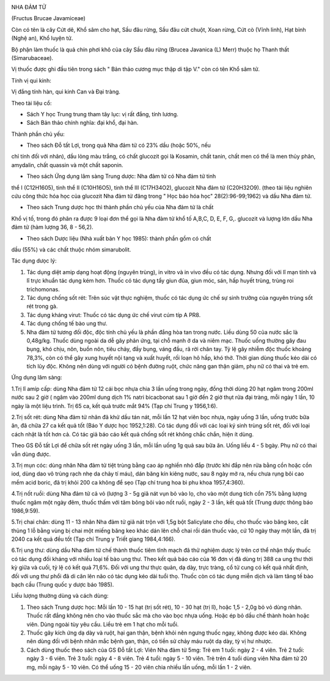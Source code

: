 |image0|

NHA ĐẢM TỬ

(Fructus Brucae Javamiceae)

Còn có tên là cây Cứt dê, Khổ sâm cho hạt, Sầu đâu rừng, Sầu đâu cứt
chuột, Xoan rừng, Cứt cò (Vĩnh linh), Hạt bỉnh (Nghệ an), Khổ luyện tử.

Bộ phận làm thuốc là quả chín phơi khô của cây Sầu đâu rừng (Brucea
Javanica (L) Merr) thuộc họ Thanh thất (Simarubaceae).

Vị thuốc được ghi đầu tiên trong sách " Bản thảo cương mục thập di tập
V." còn có tên Khổ sâm tử.

Tính vị qui kinh:

Vị đắng tính hàn, qui kinh Can và Đại tràng.

Theo tài liệu cổ:

-  Sách Y học Trung trung tham tây lục: vị rất đắng, tính lương.
-  Sách Bản thảo chính nghĩa: đại khổ, đại hàn.

Thành phần chủ yếu:

+ Theo sách Đỗ tất Lợi, trong quả Nha đảm tử có 23% dầu (hoặc 50%, nếu
chỉ tính đối với nhân), dầu lỏng màu trắng, có chất glucozit gọi là
Kosamin, chất tanin, chất men có thể là men thủy phân, amydalin, chất
quassin và một chất saponin.

+ Theo sách Ứng dụng lâm sàng Trung dược: Nha đảm tử có Nha đảm tử tinh
thể I (C12H1605), tinh thể II (C10H16O5), tinh thể III (C17H34O2),
glucozit Nha đảm tử (C20H32O9). (theo tài liệu nghiên cứu công thức hóa
học của glucozit Nha đảm tử đăng trong " Học báo hóa học"
28(2):96-99;1962) và dầu Nha đảm tử.

+ Theo sách Trung dược học thì thành phần chủ yếu của Nha đảm tử là chất
Khổ vị tố, trong đó phân ra được 9 loại đơn thể gọi là Nha đảm tử khổ tố
A,B,C, D, E, F, G,. glucozit và lượng lớn dầu Nha đảm tử (hàm lượng 36,
8 - 56,2).

+ Theo sách Dược liệu (Nhà xuất bản Y học 1985): thành phần gồm có chất
dầu (55%) và các chất thuộc nhóm simarubolit.

Tác dụng dưọc lý:

#. Tác dụng diệt amip dạng hoạt động (nguyên trùng), in vitro và in vivo
   đều có tác dụng. Nhưng đối với lî mạn tính và lî trực khuẩn tác dụng
   kém hơn. Thuốc có tác dụng tẩy giun đũa, giun móc, sán, hấp huyết
   trùng, trùng roi trichomonas.
#. Tác dụng chống sốt rét: Trên súc vật thực nghiệm, thuốc có tác dụng
   ức chế sự sinh trưởng của nguyên trùng sốt rét trong gà.
#. Tác dụng kháng virut: Thuốc có tác dụng ức chế virut cúm típ A PR8.
#. Tác dụng chống tế bào ung thư.
#. Nha đảm tử tương đối độc, độc tính chủ yếu là phần đắng hòa tan trong
   nước. Liều dùng 50 của nước sắc là 0,48g/kg. Thuốc dùng ngoài da dễ
   gây phản ứng, tại chỗ mạnh ở da và niêm mạc. Thuốc uống thường gây
   đau bụng, khó chịu, nôn, buồn nôn, tiêu chảy, đầy bụng, váng đầu, rã
   rời chân tay. Tỷ lệ gây nhiễm độc thuốc khoảng 78,3%, còn có thể gây
   xung huyết nội tạng và xuất huyết, rối loạn hô hấp, khó thở. Thời
   gian dùng thuốc kéo dài có tích lũy độc. Không nên dùng với người có
   bệnh đường ruột, chức năng gan thận giảm, phụ nữ có thai và trẻ em.

Ứng dụng lâm sàng:

1.Trị lî amíp cấp: dùng Nha đảm tử 12 cái bọc nhựa chia 3 lần uống trong
ngày, đồng thời dùng 20 hạt ngâm trong 200ml nước sau 2 giờ ( ngâm vào
200ml dung dịch 1% natri bicacbonat sau 1 giờ đến 2 giờ thụt rửa đại
tràng, mỗi ngày 1 lần, 10 ngày là một liệu trình. Trị 65 ca, kết quả
trước mắt 94% (Tạp chí Trung y 1956,1:6).

2.Trị sốt rét: dùng Nha đảm tử nhân đã khử dầu tán nát, mỗi lần 12 hạt
viên bọc nhựa, ngày uống 3 lần, uống trước bữa ăn, đã chữa 27 ca kết quả
tốt (Báo Y dược học 1952,1:28). Có tác dụng đối với các loại ký sinh
trùng sốt rét, đối với loại cách nhật là tốt hơn cả. Có tác giả báo cáo
kết quả chống sốt rét không chắc chắn, hiện ít dùng.

Theo GS Đỗ tất Lợi để chữa sốt rét ngày uống 3 lần, mỗi lần uống 1g quả
sau bữa ăn. Uống liều 4 - 5 bgày. Phụ nữ có thai vẫn dùng được.

3.Trị mụn cóc: dùng nhân Nha đảm tử tiệt trùng bằng cao áp nghiền nhỏ
đắp (trước khi đắp nên rửa bằng cồn hoặc cồn iod, dùng dao vô trùng rạch
nhẹ da chảy tí máu), dán băng kín kiêng nước, sau 8 ngày mở ra, nếu chưa
rụng bôi cao mềm acid boric, đã trị khỏi 200 ca không để sẹo (Tạp chí
trung hoa bì phu khoa 1957,4:360).

4.Trị nốt ruồi: dùng Nha đảm tử cả vỏ (lượng 3 - 5g giã nát vụn bỏ vào
lọ, cho vào một dung tích cồn 75% bằng lượng thuốc ngâm một ngày đêm,
thuốc thấm với tăm bông bôi vào nốt ruồi, ngày 2 - 3 lần, kết quả tốt
(Trung dược thông báo 1986,9:59).

5.Trị chai chân: dùng 11 - 13 nhân Nha đảm tử giã nát trộn với 1,5g bột
Salicylate cho đều, cho thuốc vào băng keo, cắt thủng 1 lỗ bằng vùng bị
chai một miếng băng keo khác dán lên chỗ chai rồi dán thuốc vào, cứ 10
ngày thay một lần, đã trị 2040 ca kết quả đều tốt (Tạp chí Trung y Triết
giang 1984,4:166).

6.Trị ung thư: dùng dầu Nha đảm tử chế thành thuốc tiêm tĩnh mạch đã thử
nghiệm dược lý trên cơ thể nhận thấy thuốc có tác dụng đối kháng với
nhiều loại tế bào ung thư. Theo kết quả báo cáo của 16 đơn vị đã dùng
trị 388 ca ung thư thời kỳ giữa và cuối, tỷ lệ có kết quả 71,6%. Đối với
ung thư thực quản, dạ dày, trực tràng, cổ tử cung có kết quả nhất định,
đối với ung thư phổi đã di căn lên não có tác dụng kéo dài tuổi thọ.
Thuốc còn có tác dụng miễn dịch và làm tăng tế bào bạch cầu (Trung quốc
y dược báo 1985).

Liều lượng thường dùng và cách dùng:

#. Theo sách Trung dược học: Mỗi lần 10 - 15 hạt (trị sốt rét), 10 - 30
   hạt (trị lî), hoặc 1,5 - 2,0g bỏ vỏ dùng nhân. Thuốc rất đắng không
   nên cho vào thuốc sắc mà cho vào bọc nhựa uống. Hoặc ép bỏ dầu chế
   thành hoàn hoặc viên. Dùng ngoài tùy yêu cầu. Liều trẻ em 1 hạt cho
   mỗi tuổi.
#. Thuốc gây kích ứng dạ dày và ruột, hại gan thận, bệnh khỏi nên ngưng
   thuốc ngay, không được kéo dài. Không nên dùng đối với bệnh nhân mắc
   bệnh gan, thận, có tiền sử chảy máu ruột dạ dày, tỳ vị hư nhược.
#. Cách dùng thuốc theo sách của GS Đỗ tất Lợi: Viên Nha đảm tử 5mg: Trẻ
   em 1 tuổi: ngày 2 - 4 viên. Trẻ 2 tuổi: ngày 3 - 6 viên. Trẻ 3 tuổi:
   ngày 4 - 8 viên. Trẻ 4 tuổi: ngày 5 - 10 viên. Trẻ trên 4 tuổi dùng
   viên Nha đảm tử 20 mg, mỗi ngày 5 - 10 viên. Có thể uống 15 - 20 viên
   chia nhiều lần uống, mỗi lần 1 - 2 viên.

.. |image0| image:: NHADAMTU.JPG
   :width: 50px
   :height: 50px
   :target: NHADAMTU_.htm
